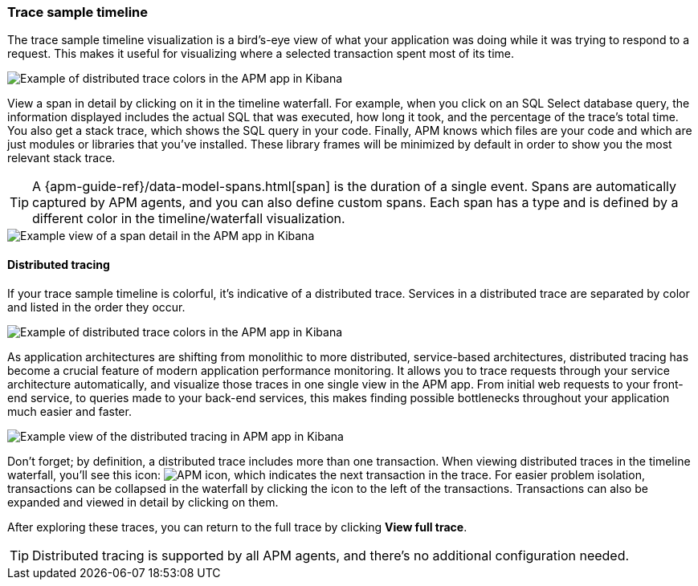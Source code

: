 [role="xpack"]
[[spans]]
=== Trace sample timeline

The trace sample timeline visualization is a bird's-eye view of what your application was doing while it was trying to respond to a request.
This makes it useful for visualizing where a selected transaction spent most of its time.

[role="screenshot"]
image::apm/images/apm-transaction-sample.png[Example of distributed trace colors in the APM app in Kibana]

View a span in detail by clicking on it in the timeline waterfall.
For example, when you click on an SQL Select database query,
the information displayed includes the actual SQL that was executed, how long it took,
and the percentage of the trace's total time.
You also get a stack trace, which shows the SQL query in your code.
Finally, APM knows which files are your code and which are just modules or libraries that you've installed.
These library frames will be minimized by default in order to show you the most relevant stack trace.

TIP: A {apm-guide-ref}/data-model-spans.html[span] is the duration of a single event.
Spans are automatically captured by APM agents, and you can also define custom spans.
Each span has a type and is defined by a different color in the timeline/waterfall visualization.

[role="screenshot"]
image::apm/images/apm-span-detail.png[Example view of a span detail in the APM app in Kibana]

[float]
[[distributed-tracing]]
==== Distributed tracing

If your trace sample timeline is colorful, it's indicative of a distributed trace.
Services in a distributed trace are separated by color and listed in the order they occur.

[role="screenshot"]
image::apm/images/apm-services-trace.png[Example of distributed trace colors in the APM app in Kibana]

As application architectures are shifting from monolithic to more distributed, service-based architectures,
distributed tracing has become a crucial feature of modern application performance monitoring.
It allows you to trace requests through your service architecture automatically, and visualize those traces in one single view in the APM app.
From initial web requests to your front-end service, to queries made to your back-end services,
this makes finding possible bottlenecks throughout your application much easier and faster.

[role="screenshot"]
image::apm/images/apm-distributed-tracing.png[Example view of the distributed tracing in APM app in Kibana]

Don't forget; by definition, a distributed trace includes more than one transaction.
When viewing distributed traces in the timeline waterfall,
you'll see this icon: image:apm/images/transaction-icon.png[APM icon],
which indicates the next transaction in the trace.
For easier problem isolation, transactions can be collapsed in the waterfall by clicking
the icon to the left of the transactions.
Transactions can also be expanded and viewed in detail by clicking on them.

After exploring these traces,
you can return to the full trace by clicking *View full trace*.

TIP: Distributed tracing is supported by all APM agents, and there's no additional configuration needed.
